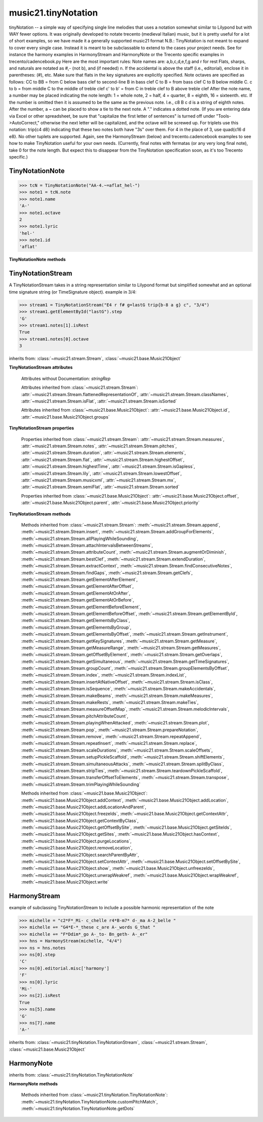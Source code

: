 .. _moduleTinyNotation:

music21.tinyNotation
====================

.. WARNING: DO NOT EDIT THIS FILE: AUTOMATICALLY GENERATED

.. module:: music21.tinyNotation

tinyNotation -- a simple way of specifying single line melodies that uses a notation somewhat similar to Lilypond but with WAY fewer options.  It was originally developed to notate trecento (medieval Italian) music, but it is pretty useful for a lot of short examples, so we have made it a generally supported music21 format N.B.: TinyNotation is not meant to expand to cover every single case.  Instead it is meant to be subclassable to extend to the cases *your* project needs. See for instance the harmony examples in HarmonyStream and HarmonyNote or the Trecento specific examples in trecento/cadencebook.py Here are the most important rules: Note names are: a,b,c,d,e,f,g and r for rest Flats, sharps, and naturals are notated as #,- (not b), and (if needed) n. If the accidental is above the staff (i.e., editorial), enclose it in parentheses: (#), etc.  Make sure that flats in the key signatures are explicitly specified. Note octaves are specified as follows: CC to BB = from C below bass clef to second-line B in bass clef C to B = from bass clef C to B below middle C. c  to b = from middle C to the middle of treble clef c' to b' = from C in treble clef to B above treble clef After the note name, a number may be placed indicating the note length: 1 = whole note, 2 = half, 4 = quarter, 8 = eighth, 16 = sixteenth. etc.  If the number is omitted then it is assumed to be the same as the previous note.  I.e., c8 B c d  is a string of eighth notes. After the number, a ~ can be placed to show a tie to the next note. A "." indicates a dotted note.  (If you are entering data via Excel or other spreadsheet, be sure that "capitalize the first letter of sentences" is turned off under "Tools->AutoCorrect," otherwise the next letter will be capitalized, and the octave will be screwed up. For triplets use this notation:  trip{c4 d8}  indicating that these two notes both have "3s" over them.  For 4 in the place of 3, use quad{c16 d e8}.  No other tuplets are supported. Again, see the HarmonyStream (below) and trecento.cadencebook examples to see how to make TinyNotation useful for your own needs. (Currently, final notes with fermatas (or any very long final note), take 0 for the note length.  But expect this to disappear from the TinyNotation specification soon, as it's too Trecento specific.) 


TinyNotationNote
----------------

.. class:: TinyNotationNote(stringRep, storedDict={})

    

    >>> tcN = TinyNotationNote("AA-4.~=aflat_hel-")
    >>> note1 = tcN.note
    >>> note1.name
    'A-' 
    >>> note1.octave
    2 
    >>> note1.lyric
    'hel-' 
    >>> note1.id
    'aflat' 

    

    **TinyNotationNote** **methods**

        .. method:: customNotationMatch(m21NoteObject, stringRep, storedDict)

            No documentation. 

        .. method:: customPitchMatch(stringRep, storedDict)

            method to create a note object in sub classes of tiny notation. Should return a Note-like object or None 

        .. method:: getDots(stringRep, noteObj)

            subclassable method to set the dots attributes of the duration object. It is subclassed in music21.trecento.cadencebook.TrecentoNote where double dots are redefined as referring to multiply by 2.25 (according to a practice used by some Medieval musicologists). 


TinyNotationStream
------------------

.. class:: TinyNotationStream(stringRep=, timeSignature=None)

    A TinyNotationStream takes in a string representation similar to Lilypond format but simplified somewhat and an optional time signature string (or TimeSignature object). example in 3/4: 

    >>> stream1 = TinyNotationStream("E4 r f# g=lastG trip{b-8 a g} c", "3/4")
    >>> stream1.getElementById("lastG").step
    'G' 
    >>> stream1.notes[1].isRest
    True 
    >>> stream1.notes[0].octave
    3 

    inherits from: :class:`~music21.stream.Stream`, :class:`~music21.base.Music21Object`

    **TinyNotationStream** **attributes**

        Attributes without Documentation: `stringRep`

        Attributes inherited from :class:`~music21.stream.Stream`: :attr:`~music21.stream.Stream.flattenedRepresentationOf`, :attr:`~music21.stream.Stream.classNames`, :attr:`~music21.stream.Stream.isFlat`, :attr:`~music21.stream.Stream.isSorted`

        Attributes inherited from :class:`~music21.base.Music21Object`: :attr:`~music21.base.Music21Object.id`, :attr:`~music21.base.Music21Object.groups`

    **TinyNotationStream** **properties**

        Properties inherited from :class:`~music21.stream.Stream`: :attr:`~music21.stream.Stream.measures`, :attr:`~music21.stream.Stream.notes`, :attr:`~music21.stream.Stream.pitches`, :attr:`~music21.stream.Stream.duration`, :attr:`~music21.stream.Stream.elements`, :attr:`~music21.stream.Stream.flat`, :attr:`~music21.stream.Stream.highestOffset`, :attr:`~music21.stream.Stream.highestTime`, :attr:`~music21.stream.Stream.isGapless`, :attr:`~music21.stream.Stream.lily`, :attr:`~music21.stream.Stream.lowestOffset`, :attr:`~music21.stream.Stream.musicxml`, :attr:`~music21.stream.Stream.mx`, :attr:`~music21.stream.Stream.semiFlat`, :attr:`~music21.stream.Stream.sorted`

        Properties inherited from :class:`~music21.base.Music21Object`: :attr:`~music21.base.Music21Object.offset`, :attr:`~music21.base.Music21Object.parent`, :attr:`~music21.base.Music21Object.priority`

    **TinyNotationStream** **methods**

        .. method:: getNote(stringRep, storedDict={})

            called out so as to be subclassable 

        Methods inherited from :class:`~music21.stream.Stream`: :meth:`~music21.stream.Stream.append`, :meth:`~music21.stream.Stream.insert`, :meth:`~music21.stream.Stream.addGroupForElements`, :meth:`~music21.stream.Stream.allPlayingWhileSounding`, :meth:`~music21.stream.Stream.attachIntervalsBetweenStreams`, :meth:`~music21.stream.Stream.attributeCount`, :meth:`~music21.stream.Stream.augmentOrDiminish`, :meth:`~music21.stream.Stream.bestClef`, :meth:`~music21.stream.Stream.extendDuration`, :meth:`~music21.stream.Stream.extractContext`, :meth:`~music21.stream.Stream.findConsecutiveNotes`, :meth:`~music21.stream.Stream.findGaps`, :meth:`~music21.stream.Stream.getClefs`, :meth:`~music21.stream.Stream.getElementAfterElement`, :meth:`~music21.stream.Stream.getElementAfterOffset`, :meth:`~music21.stream.Stream.getElementAtOrAfter`, :meth:`~music21.stream.Stream.getElementAtOrBefore`, :meth:`~music21.stream.Stream.getElementBeforeElement`, :meth:`~music21.stream.Stream.getElementBeforeOffset`, :meth:`~music21.stream.Stream.getElementById`, :meth:`~music21.stream.Stream.getElementsByClass`, :meth:`~music21.stream.Stream.getElementsByGroup`, :meth:`~music21.stream.Stream.getElementsByOffset`, :meth:`~music21.stream.Stream.getInstrument`, :meth:`~music21.stream.Stream.getKeySignatures`, :meth:`~music21.stream.Stream.getMeasure`, :meth:`~music21.stream.Stream.getMeasureRange`, :meth:`~music21.stream.Stream.getMeasures`, :meth:`~music21.stream.Stream.getOffsetByElement`, :meth:`~music21.stream.Stream.getOverlaps`, :meth:`~music21.stream.Stream.getSimultaneous`, :meth:`~music21.stream.Stream.getTimeSignatures`, :meth:`~music21.stream.Stream.groupCount`, :meth:`~music21.stream.Stream.groupElementsByOffset`, :meth:`~music21.stream.Stream.index`, :meth:`~music21.stream.Stream.indexList`, :meth:`~music21.stream.Stream.insertAtNativeOffset`, :meth:`~music21.stream.Stream.isClass`, :meth:`~music21.stream.Stream.isSequence`, :meth:`~music21.stream.Stream.makeAccidentals`, :meth:`~music21.stream.Stream.makeBeams`, :meth:`~music21.stream.Stream.makeMeasures`, :meth:`~music21.stream.Stream.makeRests`, :meth:`~music21.stream.Stream.makeTies`, :meth:`~music21.stream.Stream.measureOffsetMap`, :meth:`~music21.stream.Stream.melodicIntervals`, :meth:`~music21.stream.Stream.pitchAttributeCount`, :meth:`~music21.stream.Stream.playingWhenAttacked`, :meth:`~music21.stream.Stream.plot`, :meth:`~music21.stream.Stream.pop`, :meth:`~music21.stream.Stream.prepareNotation`, :meth:`~music21.stream.Stream.remove`, :meth:`~music21.stream.Stream.repeatAppend`, :meth:`~music21.stream.Stream.repeatInsert`, :meth:`~music21.stream.Stream.replace`, :meth:`~music21.stream.Stream.scaleDurations`, :meth:`~music21.stream.Stream.scaleOffsets`, :meth:`~music21.stream.Stream.setupPickleScaffold`, :meth:`~music21.stream.Stream.shiftElements`, :meth:`~music21.stream.Stream.simultaneousAttacks`, :meth:`~music21.stream.Stream.splitByClass`, :meth:`~music21.stream.Stream.stripTies`, :meth:`~music21.stream.Stream.teardownPickleScaffold`, :meth:`~music21.stream.Stream.transferOffsetToElements`, :meth:`~music21.stream.Stream.transpose`, :meth:`~music21.stream.Stream.trimPlayingWhileSounding`

        Methods inherited from :class:`~music21.base.Music21Object`: :meth:`~music21.base.Music21Object.addContext`, :meth:`~music21.base.Music21Object.addLocation`, :meth:`~music21.base.Music21Object.addLocationAndParent`, :meth:`~music21.base.Music21Object.freezeIds`, :meth:`~music21.base.Music21Object.getContextAttr`, :meth:`~music21.base.Music21Object.getContextByClass`, :meth:`~music21.base.Music21Object.getOffsetBySite`, :meth:`~music21.base.Music21Object.getSiteIds`, :meth:`~music21.base.Music21Object.getSites`, :meth:`~music21.base.Music21Object.hasContext`, :meth:`~music21.base.Music21Object.purgeLocations`, :meth:`~music21.base.Music21Object.removeLocation`, :meth:`~music21.base.Music21Object.searchParentByAttr`, :meth:`~music21.base.Music21Object.setContextAttr`, :meth:`~music21.base.Music21Object.setOffsetBySite`, :meth:`~music21.base.Music21Object.show`, :meth:`~music21.base.Music21Object.unfreezeIds`, :meth:`~music21.base.Music21Object.unwrapWeakref`, :meth:`~music21.base.Music21Object.wrapWeakref`, :meth:`~music21.base.Music21Object.write`


HarmonyStream
-------------

.. class:: HarmonyStream(stringRep=, timeSignature=None)

    example of subclassing TinyNotationStream to include a possible harmonic representation of the note 

    >>> michelle = "c2*F*_Mi- c_chelle r4*B-m7* d-_ma A-2_belle "
    >>> michelle += "G4*E-*_these c_are A-_words G_that "
    >>> michelle += "F*Ddim*_go A-_to- Bn_geth- A-_er"
    >>> hns = HarmonyStream(michelle, "4/4")
    >>> ns = hns.notes
    >>> ns[0].step
    'C' 
    >>> ns[0].editorial.misc['harmony']
    'F' 
    >>> ns[0].lyric
    'Mi-' 
    >>> ns[2].isRest
    True 
    >>> ns[5].name
    'G' 
    >>> ns[7].name
    'A-' 

    

    inherits from: :class:`~music21.tinyNotation.TinyNotationStream`, :class:`~music21.stream.Stream`, :class:`~music21.base.Music21Object`


HarmonyNote
-----------

.. class:: HarmonyNote(stringRep, storedDict={})


    inherits from: :class:`~music21.tinyNotation.TinyNotationNote`

    **HarmonyNote** **methods**

        .. method:: customNotationMatch(m21NoteObject, stringRep, storedDict)

            checks to see if a note has markup in the form *TEXT* and if so, stores TEXT in the notes editorial.misc[] dictionary object See the demonstration in the docs for class HarmonyLine. 

        Methods inherited from :class:`~music21.tinyNotation.TinyNotationNote`: :meth:`~music21.tinyNotation.TinyNotationNote.customPitchMatch`, :meth:`~music21.tinyNotation.TinyNotationNote.getDots`


